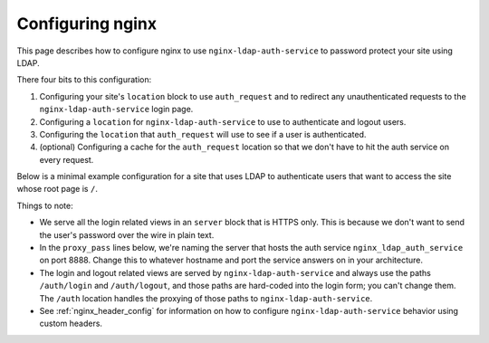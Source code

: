 .. _nginx:

Configuring nginx
=================

This page describes how to configure nginx to use ``nginx-ldap-auth-service`` to
password protect your site using LDAP.

There four bits to this configuration:

#. Configuring your site's ``location`` block to use ``auth_request`` and
   to redirect any unauthenticated requests to the ``nginx-ldap-auth-service``
   login page.
#. Configuring a ``location`` for ``nginx-ldap-auth-service`` to use to
   authenticate and logout users.
#. Configuring the ``location`` that ``auth_request`` will use to
   see if a user is authenticated.
#. (optional) Configuring a cache for the ``auth_request`` location so that we don't
   have to hit the auth service on every request.

Below is a minimal example configuration for a site that uses LDAP to
authenticate users that want to access the site whose root page is ``/``.

Things to note:

- We serve all the login related views in an ``server`` block that is HTTPS only.
  This is because we don't want to send the user's password over the wire in
  plain text.
- In the ``proxy_pass`` lines below, we're naming the server that hosts the auth
  service ``nginx_ldap_auth_service`` on port 8888.  Change this to whatever
  hostname and port the service answers on in your architecture.
- The login and logout related views are served by ``nginx-ldap-auth-service``
  and always use the paths ``/auth/login`` and ``/auth/logout``, and those paths
  are hard-coded into the login form; you can't change them.   The ``/auth``
  location handles the proxying of those paths to ``nginx-ldap-auth-service``.
- See :ref:`nginx_header_config` for information on how to configure
  ``nginx-ldap-auth-service`` behavior using custom headers.


.. code-block:: nginx
    :emphasize-lines: 12,23,27,28,31,32,33,34,35,36,38,39,40,41,42,43,44,45,46,47,48,49,50,51,52,53,54,55,56,57,58,59,60,61,62,63,64

    user nginx;
    worker_processes auto;

    error_log  /dev/stderr info;
    pid /tmp/nginx.pid;

    events {
      worker_connections 1024;
    }

    http {
      proxy_cache_path /tmp/nginx-cache keys_zone=auth_cache:10m;
      include /etc/nginx/mime.types;
      default_type application/octet-stream;

      server {
        listen 443 ssl http2;

        ssl_certificate /certs/localhost.crt;
        ssl_certificate_key /certs/localhost.key;

        location / {
            auth_request /check-auth;
            root   /usr/share/nginx/html;
            index  index.html index.htm;

            # If the auth service returns a 401, redirect to the login page.
            error_page 401 =200 /auth/login?service=$request_uri;
        }

        location /auth {
            proxy_pass https://nginx_ldap_auth_service:8888/auth;
            proxy_set_header Host $host;
            proxy_set_header X-Real-IP $remote_addr;
            proxy_set_header X-Forwarded-For $proxy_add_x_forwarded_for;
        }

        location /check-auth {
            internal;
            proxy_pass https://nginx_ldap_auth_service:8888/check;

            # Ensure that we don't pass the user's headers or request body to
            # the auth service.
            proxy_pass_request_headers off;
            proxy_pass_request_body off;
            proxy_set_header Content-Length "";

            # We use the same auth service for managing the login and logout and
            # checking auth.  The SessionMiddleware, which is used for all requests,
            # will always be trying to set cookies even on our /check path.  Thus we
            # need to ignore the Set-Cookie header so that nginx will cache the
            # response.  Otherwise, it will think this is a dynamic page that
            # shouldn't be cached.
            proxy_ignore_headers "Set-Cookie";
            proxy_hide_header "Set-Cookie";

            # Cache our auth responses for 10 minutes so that we're not
            # hitting the auth service on every request.
            proxy_cache auth_cache;
            proxy_cache_valid 200 10m;

            proxy_set_header Cookie nginxauth=$cookie_nginxauth;
            proxy_cache_key "$http_authorization$cookie_nginxauth";
        }
      }
    }

